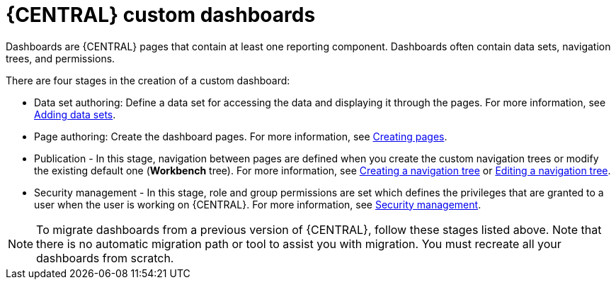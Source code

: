 [id='building-custom-dashboard-widgets-creating-dashboard-proc']
= {CENTRAL} custom dashboards

Dashboards are {CENTRAL} pages that contain at least one reporting component. Dashboards often contain data sets, navigation trees, and permissions.
//Can a dashboard contain more that one page?

There are four stages in the creation of a custom dashboard:

* Data set authoring: Define a data set for accessing the data and displaying it through the pages. For more information, see xref:adding-data-sets-proc_building-custom-dashboard-widgets[Adding data sets].
* Page authoring: Create the dashboard pages. For more information, see xref:building-custom-dashboard-widgets-creating-pages-proc[Creating pages].
* Publication - In this stage, navigation between pages are defined when you create the custom navigation trees or modify the existing default one (*Workbench* tree). For more information, see xref:building-custom-dashboard-widgets-creating-navigation-tree-proc[Creating a navigation tree] or xref:building-custom-dashboard-widgets-editing-navigation-tree-con[Editing a navigation tree].
* Security management - In this stage, role and group permissions are set which defines the privileges that are granted to a user when the user is working on {CENTRAL}. For more information, see xref:con-business-central-security-management_building-custom-dashboard-widgets[Security management].

[NOTE]
====
To migrate dashboards from a previous version of {CENTRAL}, follow these stages listed above. Note that there is no automatic migration path or tool to assist you with migration. You must recreate all your dashboards from scratch.
====
